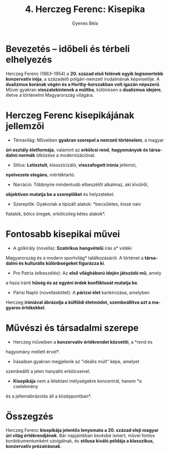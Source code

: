 #+TITLE: 4. Herczeg Ferenc: Kisepika
#+AUTHOR: Gyenes Béla
#+LANGUAGE: hu
#+CATEGORY: hu_irodalom

* Bevezetés -- időbeli és térbeli elhelyezés
Herczeg Ferenc (1863--1954) a *20. század első felének egyik legismertebb
konzervatív írója*, a századelő polgári-nemzeti irodalmának képviselője.
A *dualizmus korának végén és a Horthy-korszakban volt igazán népszerű*.
Művei gyakran *visszatekintenek a múltba*, különösen a *dualizmus idejére*,
illetve a történelmi Magyarország világára.

* Herczeg Ferenc kisepikájának jellemzői
- Témavilág: Műveiben *gyakran szerepel a nemzeti történelem*, a magyar
*úri osztály életformája*, valamint az *erkölcsi rend*, *hagyományok és
társadalmi normák* ütközése a modernizációval.
- Stílus: *Letisztult*, klasszicizáló, *visszafogott irónia* jellemzi,
*nyelvezete elegáns*, mértéktartó.
- Narráció: Többnyire mindentudó elbeszélőt alkalmaz, aki kívülről,
*objektíven mutatja be a szereplőket* és helyzeteket.
- Szereplők: Gyakoriak a tipizált alakok: *becsületes, kissé naiv
fiatalok, bölcs öregek, erkölcsileg kétes alakok*.

* Fontosabb kisepikai művei
- A gólkirály (novella): *Szatirikus hangvételű* írás a* vidéki
Magyarország és a modern sportvilág* találkozásáról. A történet a
*társadalmi és kulturális különbségeket figurázza ki*.
- Pro Patria (elbeszélés): Az *első világháború idején játszódó mű*, amely
a haza iránti *hűség és az egyéni érdek konfliktusát mutatja be*.
- Párisi Napló (novelláskötet): A *párizsi élet* karikírozása, amelyben
Herczeg *iróniával ábrázolja a külföldi életmódot, szembeállítva azt a
magyaros értékekkel*.

* Művészi és társadalmi szerepe
- Herczeg műveiben a *konzervatív értékrendet közvetíti*, a *rend és
hagyomány mellett érvel*.
- Írásaiban gyakran megjelenik az "ideális múlt" képe, amelyet
szembeállít a jelen hanyatló erkölcseivel.
- *Kisepikája* nem a lélektani mélységekre koncentrál, hanem *a cselekmény
és a jellemábrázolás áll a középpontban*.

* Összegzés
Herczeg Ferenc *kisepikája jelentős lenyomata a 20. század eleji magyar
úri világ értékrendjének*. Bár napjainkban kevésbé ismert, művei fontos
kordokumentumként szolgálnak, és *stílusa kiváló példája a klasszikus,
konzervatív prózaírásnak*.
